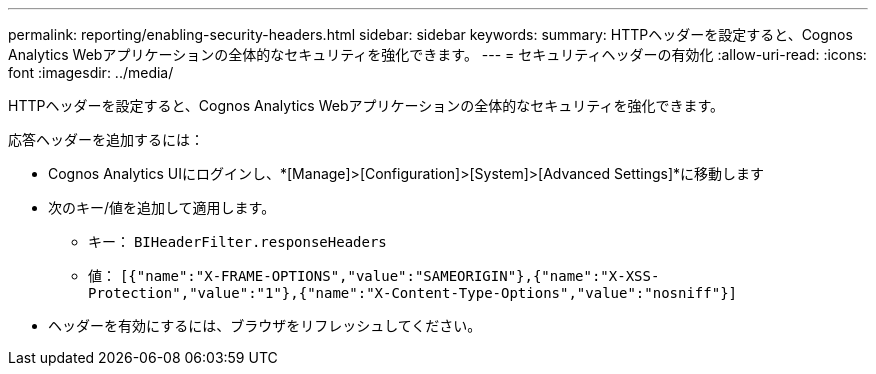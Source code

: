 ---
permalink: reporting/enabling-security-headers.html 
sidebar: sidebar 
keywords:  
summary: HTTPヘッダーを設定すると、Cognos Analytics Webアプリケーションの全体的なセキュリティを強化できます。 
---
= セキュリティヘッダーの有効化
:allow-uri-read: 
:icons: font
:imagesdir: ../media/


[role="lead"]
HTTPヘッダーを設定すると、Cognos Analytics Webアプリケーションの全体的なセキュリティを強化できます。

応答ヘッダーを追加するには：

* Cognos Analytics UIにログインし、*[Manage]>[Configuration]>[System]>[Advanced Settings]*に移動します
* 次のキー/値を追加して適用します。
+
** キー： `BIHeaderFilter.responseHeaders`
** 値： `[{"name":"X-FRAME-OPTIONS","value":"SAMEORIGIN"},{"name":"X-XSS-Protection","value":"1"},{"name":"X-Content-Type-Options","value":"nosniff"}]`


* ヘッダーを有効にするには、ブラウザをリフレッシュしてください。

